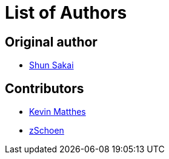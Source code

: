 // SPDX-FileCopyrightText: 2022 Shun Sakai
//
// SPDX-License-Identifier: Apache-2.0 OR MIT

= List of Authors

== Original author

* https://github.com/sorairolake[Shun Sakai]

== Contributors

* https://github.com/kevinmatthes[Kevin Matthes]
* https://github.com/TheAlgorythm[zSchoen]

